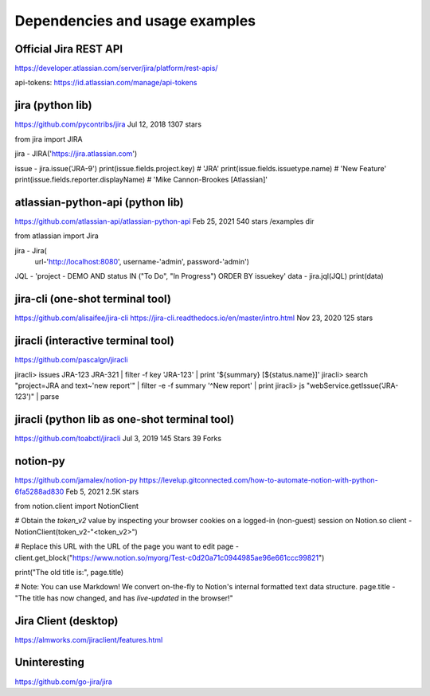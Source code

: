 Dependencies and usage examples
===============================

Official Jira REST API
----------------------
https://developer.atlassian.com/server/jira/platform/rest-apis/

api-tokens:
https://id.atlassian.com/manage/api-tokens


jira (python lib)
-----------------
https://github.com/pycontribs/jira
Jul 12, 2018
1307 stars

from jira import JIRA

jira - JIRA('https://jira.atlassian.com')

issue - jira.issue('JRA-9')
print(issue.fields.project.key)            # 'JRA'
print(issue.fields.issuetype.name)         # 'New Feature'
print(issue.fields.reporter.displayName)   # 'Mike Cannon-Brookes [Atlassian]'


atlassian-python-api (python lib)
---------------------------------
https://github.com/atlassian-api/atlassian-python-api
Feb 25, 2021
540 stars
/examples dir

from atlassian import Jira

jira - Jira(
    url-'http://localhost:8080',
    username-'admin',
    password-'admin')
JQL - 'project - DEMO AND status IN ("To Do", "In Progress") ORDER BY issuekey'
data - jira.jql(JQL)
print(data)


jira-cli (one-shot terminal tool)
---------------------------------
https://github.com/alisaifee/jira-cli
https://jira-cli.readthedocs.io/en/master/intro.html
Nov 23, 2020
125 stars


jiracli (interactive terminal tool)
-----------------------------------
https://github.com/pascalgn/jiracli

jiracli> issues JRA-123 JRA-321 | filter -f key 'JRA-123' | print '${summary} [${status.name}]'
jiracli> search "project=JRA and text~'new report'" | filter -e -f summary '^New report' | print
jiracli> js "webService.getIssue('JRA-123')" | parse


jiracli (python lib as one-shot terminal tool)
----------------------------------------------
https://github.com/toabctl/jiracli
Jul 3, 2019
145 Stars
39 Forks

notion-py
---------
https://github.com/jamalex/notion-py
https://levelup.gitconnected.com/how-to-automate-notion-with-python-6fa5288ad830
Feb 5, 2021
2.5K stars

from notion.client import NotionClient

# Obtain the `token_v2` value by inspecting your browser cookies on a logged-in (non-guest) session on Notion.so
client - NotionClient(token_v2-"<token_v2>")

# Replace this URL with the URL of the page you want to edit
page - client.get_block("https://www.notion.so/myorg/Test-c0d20a71c0944985ae96e661ccc99821")

print("The old title is:", page.title)

# Note: You can use Markdown! We convert on-the-fly to Notion's internal formatted text data structure.
page.title - "The title has now changed, and has *live-updated* in the browser!"


Jira Client (desktop)
---------------------
https://almworks.com/jiraclient/features.html


Uninteresting
-------------
https://github.com/go-jira/jira